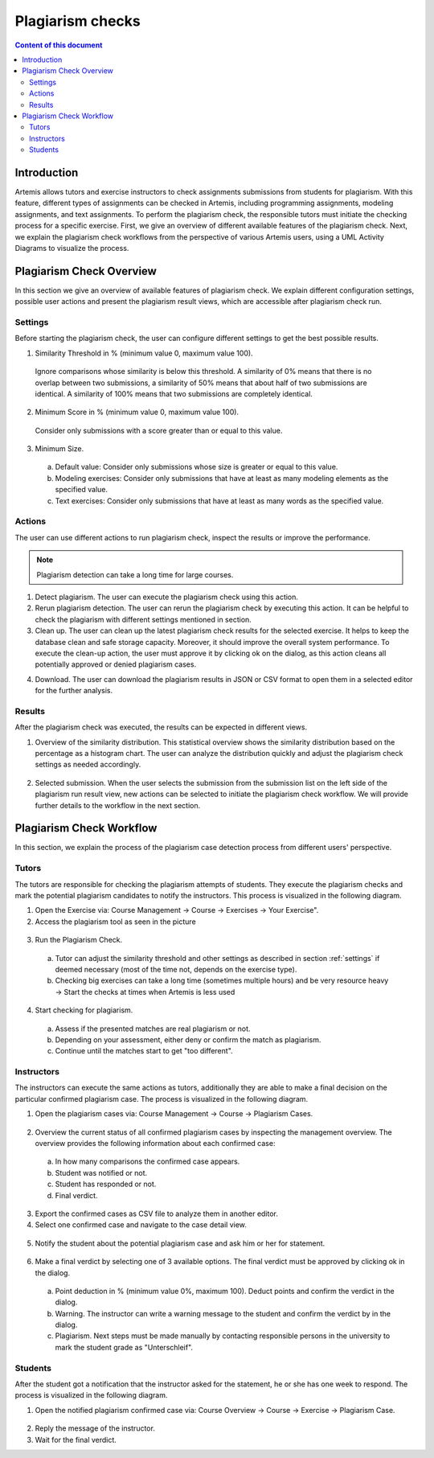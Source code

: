 .. _plagiarism-check:

Plagiarism checks
=================

.. contents:: Content of this document
    :local:
    :depth: 2

Introduction
--------------------------

Artemis allows tutors and exercise instructors to check assignments submissions from students for plagiarism.
With this feature, different types of assignments can be checked in Artemis, including programming assignments, modeling assignments, and text assignments.
To perform the plagiarism check, the responsible tutors must initiate the checking process for a specific exercise.
First, we give an overview of different available features of the plagiarism check.
Next, we explain the plagiarism check workflows from the perspective of various Artemis users, using a UML Activity Diagrams to visualize the process.

Plagiarism Check Overview
--------------------------
In this section we give an overview of available features of plagiarism check. We explain different configuration settings, possible user actions and present the plagiarism result views, which are accessible after plagiarism check run.

.. _settings:

Settings
^^^^^^^^
Before starting the plagiarism check, the user can configure different settings to get the best possible results.
|run-settings|

1. Similarity Threshold in % (minimum value 0, maximum value 100).

  Ignore comparisons whose similarity is below this threshold.
  A similarity of 0% means that there is no overlap between two submissions, a similarity of 50% means that about
  half of two submissions are identical.
  A similarity of 100% means that two submissions are completely identical.

2. Minimum Score in % (minimum value 0, maximum value 100).

  Consider only submissions with a score greater than or equal to this value.

3. Minimum Size.

  a. Default value: Consider only submissions whose size is greater or equal to this value.
  b. Modeling exercises: Consider only submissions that have at least as many modeling elements as the specified value.
  c. Text exercises: Consider only submissions that have at least as many words as the specified value.

Actions
^^^^^^^
The user can use different actions to run plagiarism check, inspect the results or improve the performance.
|plagiarism-actions1|

.. note::
        Plagiarism detection can take a long time for large courses.
1. Detect plagiarism. The user can execute the plagiarism check using this action.

2. Rerun plagiarism detection. The user can rerun the plagiarism check by executing this action. It can be helpful to check the plagiarism with different settings mentioned in section.

3. Clean up. The user can clean up the latest plagiarism check results for the selected exercise. It helps to keep the database clean and safe storage capacity. Moreover, it should improve the overall system performance. To execute the clean-up action, the user must approve it by clicking ok on the dialog, as this action cleans all potentially approved or denied plagiarism cases.

|clean-up-dialog|

4. Download. The user can download the plagiarism results in JSON or CSV format to open them in a selected editor for the further analysis.

Results
^^^^^^^
After the plagiarism check was executed, the results can be expected in different views.

1. Overview of the similarity distribution. This statistical overview shows the similarity distribution based on the percentage as a histogram chart. The user can analyze the distribution quickly and adjust the plagiarism check settings as needed accordingly.
 |run-results|
2. Selected submission. When the user selects the submission from the submission list on the left side of the plagiarism run result view, new actions can be selected to initiate the plagiarism check workflow. We will provide further details to the workflow in the next section.
 |run-results-selected-submissions|

Plagiarism Check Workflow
-------------------------

In this section, we explain the process of the plagiarism case detection process from different users' perspective.

Tutors
^^^^^^
The tutors are responsible for checking the plagiarism attempts of students. They execute the plagiarism checks and mark the potential plagiarism candidates to notify the instructors.
This process is visualized in the following diagram.

|tutor-workflow|

1. Open the Exercise via: Course Management → Course → Exercises → Your Exercise".
2. Access the plagiarism tool as seen in the picture
 |exercise-page|

3. Run the Plagiarism Check.
 a. Tutor can adjust the similarity threshold and other settings as described in section :ref:`settings` if deemed necessary (most of the time not, depends on the exercise type).
 b. Checking big exercises can take a long time (sometimes multiple hours) and be very resource heavy → Start the checks at times when Artemis is less used
4. Start checking for plagiarism.
 a. Assess if the presented matches are real plagiarism or not.
 b. Depending on your assessment, either deny or confirm the match as plagiarism.
 c. Continue until the matches start to get "too different".


Instructors
^^^^^^^^^^^
The instructors can execute the same actions as tutors, additionally they are able to make a final decision on the particular confirmed plagiarism case.
The process is visualized in the following diagram.

|instructors-workflow|

1. Open the plagiarism cases via: Course Management → Course → Plagiarism Cases.
 |plagiarism-cases-navigation|

2. Overview the current status of all confirmed plagiarism cases by inspecting the management overview. The overview provides the following information about each confirmed case:
 |confirmed-plagiarism-cases-management|

 a. In how many comparisons the confirmed case appears.
 b. Student was notified or not.
 c. Student has responded or not.
 d. Final verdict.

3. Export the confirmed cases as CSV file to analyze them in another editor.
4. Select one confirmed case and navigate to the case detail view.
 |selected-confirmed-case|

5. Notify the student about the potential plagiarism case and ask him or her for statement.
 |student-notification|

6. Make a final verdict by selecting one of 3 available options. The final verdict must be approved by clicking ok in the dialog.
 |verdict-dialog|

 a. Point deduction in % (minimum value 0%, maximum 100). Deduct points and confirm  the verdict in the dialog.
 b. Warning. The instructor can write a warning message to the student and confirm the verdict by in the dialog.
 c. Plagiarism. Next steps must be made manually by contacting responsible persons in the university to mark the student grade as "Unterschleif".

Students
^^^^^^^^
After the student got a notification that the instructor asked for the statement, he or she has one week to respond. 
The process is visualized in the following diagram.

|student-workflow|

1. Open the notified plagiarism confirmed case via: Course Overview → Course → Exercise → Plagiarism Case.
 |student-plagiarism-case-navigation|

2. Reply the message of the instructor.
3. Wait for the final verdict.

.. |plagiarism-actions1| image:: plagiarism-check/actions/plagiarism-actions1.png
    :width: 1000
.. |clean-up-dialog| image:: plagiarism-check/actions/clean-up-dialog.png
    :width: 500
.. |plagiarism-cases-navigation| image:: plagiarism-check/instructor/plagiarism-cases-navigation.png
    :width: 1000
.. |confirmed-plagiarism-cases-management| image:: plagiarism-check/instructor/confirmed-plagiarism-cases-management.png
    :width: 1000
.. |selected-confirmed-case| image:: plagiarism-check/instructor/selected-confirmed-case.png
    :width: 1000
.. |verdict-dialog| image:: plagiarism-check/instructor/point-deduction-verdict.png
    :width: 500
.. |student-notification| image:: plagiarism-check/instructor/student-notification.png
    :width: 500
.. |instructors-workflow| image:: plagiarism-check/instructor/instructors-workflow.png
    :width: 700
.. |tutor-workflow| image:: plagiarism-check/tutor/tutor-workflow.png
    :width: 700
.. |run-settings| image:: plagiarism-check/tutor/running-check-settings.png
    :width: 1000
.. |exercise-page| image:: plagiarism-check/tutor/exercise_page.png
    :width: 1000
.. |student-plagiarism-case-navigation| image:: plagiarism-check/student/plagiarism-case-navigation.png
    :width: 1000
.. |student-workflow| image:: plagiarism-check/student/student-workflow.png
    :width: 700
.. |run-results| image:: plagiarism-check/results/run-results.png
    :width: 1000
.. |run-results-selected-submissions| image:: plagiarism-check/results/run-results-selected-submission.png
    :width: 1000
